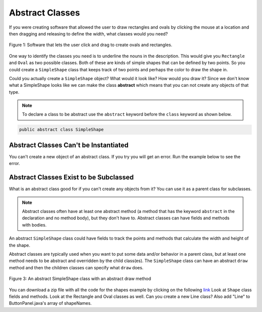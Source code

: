 .. qnum::
   :prefix: 10-7-
   :start: 1
   
Abstract Classes
=================

..	index::
    pair: class; abstract

If you were creating software that allowed the user to draw rectangles and ovals by clicking the mouse at a location and then dragging and releasing to define the width, what classes would you need?

.. figure:: Figures/shapeSoftware.png
    :width: 300px
    :align: center
    :figclass: align-center

    Figure 1: Software that lets the user click and drag to create ovals and rectangles.
    
One way to identify the classes you need is to underline the nouns in the description. This would give you ``Rectangle`` and ``Oval`` as two possible classes.  Both of these are kinds of simple shapes that can be defined by two points. So you could create a ``SimpleShape`` class that keeps track of two points and perhaps the color to draw the shape in.  
  
Could you actually create a ``SimpleShape`` object?  What would it look like?  How would you draw it?  Since we don't know what a SimpleShape looks like we can make the class **abstract** which means that you can not create any objects of that type.  

.. note ::
   
   To declare a class to be abstract use the ``abstract`` keyword before the ``class`` keyword as shown below.

.. code-block:: java 

  public abstract class SimpleShape
  

Abstract Classes Can't be Instantiated
----------------------------------------

You can't create a new object of an abstract class.  If you try you will get an error.  Run the example below to see the error.
   
.. activecode:: InitInherited
  :language: java

  public abstract class SimpleShape 
  { 
     public static void main(String[] args)
     {
        SimpleShape s = new SimpleShape();
     }
  }
  
Abstract Classes Exist to be Subclassed
-----------------------------------------

What is an abstract class good for if you can't create any objects from it?  You can use it as a parent class for subclasses.  

.. note::

   Abstract classes often have at least one abstract method (a method that has the keyword ``abstract`` in the declaration and no method body), but they don't have to. Abstract classes can have fields and methods with bodies.  
   
An abstract ``SimpleShape`` class could have fields to track the points and methods that calculate the width and height of the shape.  

Abstract classes are typically used when you want to put some data and/or behavior in a parent class, but at least one method needs to be abstract and overridden by the child class(es).  The ``SimpleShape`` class can have an abstract ``draw`` method and then the children classes can specify what ``draw`` does.

.. figure:: Figures/Shape.png
    :width: 400px
    :align: center
    :figclass: align-center

    Figure 3: An abstract SimpleShape class with an abstract draw method
    
You can download a zip file with all the code for the shapes example by clicking on the following `link <https://www.dropbox.com/s/2lmkd1m2sfh3xqc/ShapeExample.zip?dl=0>`_  Look at ``Shape`` class fields and methods.  Look at the Rectangle and Oval classes as well.  Can you create a new Line class?  Also add "Line" to ButtonPanel.java's array of shapeNames.